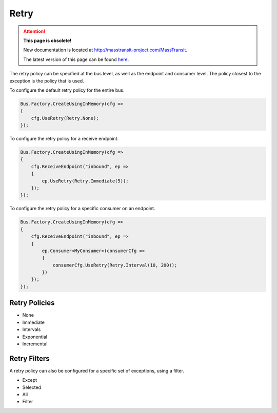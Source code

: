 Retry
=====

.. attention:: **This page is obsolete!**

   New documentation is located at http://masstransit-project.com/MassTransit.

   The latest version of this page can be found here_.

.. _here: http://masstransit-project.com/MassTransit/usage/retries.html

The retry policy can be specified at the bus level, as well as the endpoint and consumer level.
The policy closest to the exception is the policy that is used.

To configure the default retry policy for the entire bus.

.. sourcecode:: csharp

    Bus.Factory.CreateUsingInMemory(cfg =>
    {
        cfg.UseRetry(Retry.None);
    });

To configure the retry policy for a receive endpoint.

.. sourcecode:: csharp

    Bus.Factory.CreateUsingInMemory(cfg =>
    {
        cfg.ReceiveEndpoint("inbound", ep =>
        {
            ep.UseRetry(Retry.Immediate(5));
        });
    });

To configure the retry policy for a specific consumer on an endpoint.

.. sourcecode:: csharp

    Bus.Factory.CreateUsingInMemory(cfg =>
    {
        cfg.ReceiveEndpoint("inbound", ep =>
        {
            ep.Consumer<MyConsumer>(consumerCfg =>
            {
                consumerCfg.UseRetry(Retry.Interval(10, 200));
            })
        });
    });

Retry Policies
--------------

* None
* Immediate
* Intervals
* Exponential
* Incremental

Retry Filters
------------

A retry policy can also be configured for a specific set of exceptions, using a filter.

* Except
* Selected
* All
* Filter
